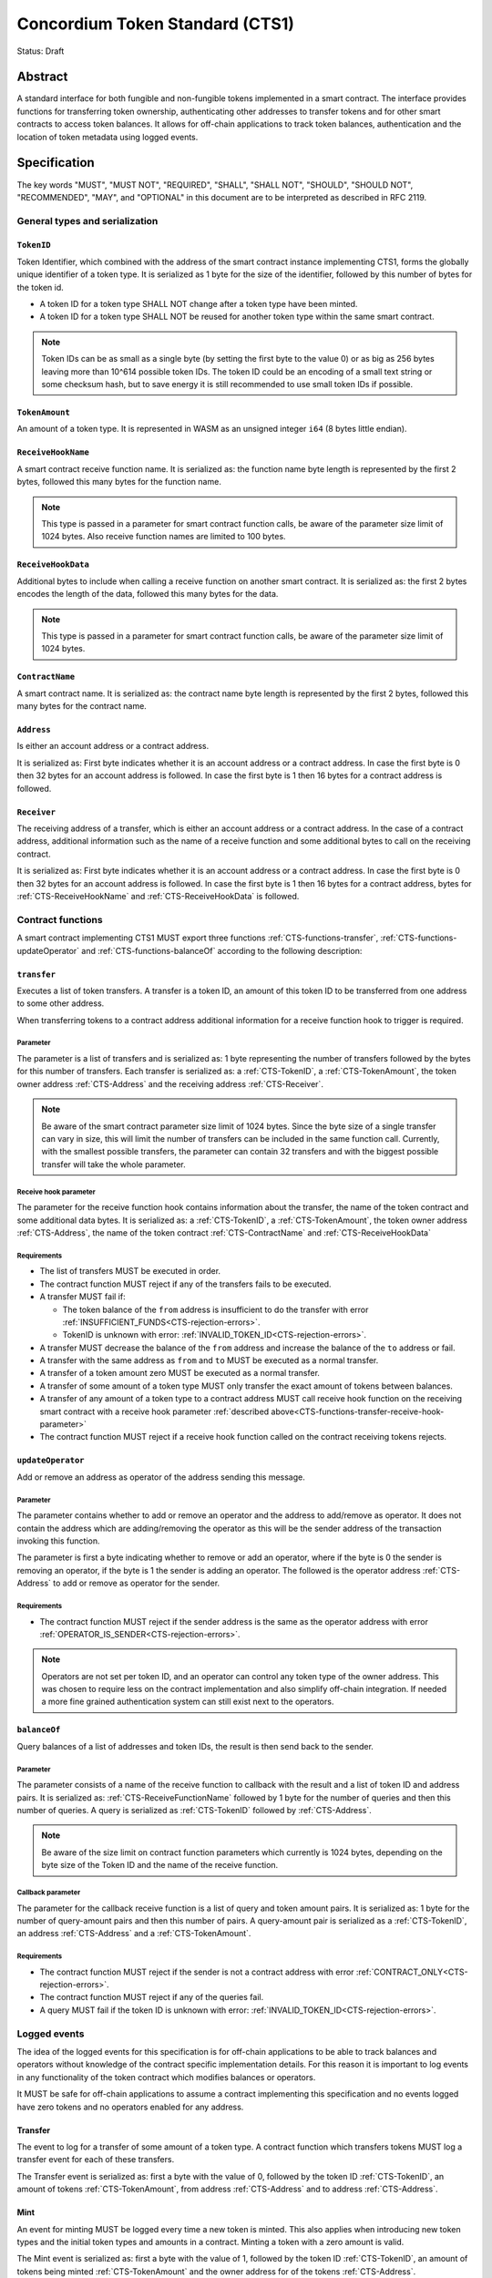 ================================
Concordium Token Standard (CTS1)
================================

Status: Draft

Abstract
========

A standard interface for both fungible and non-fungible tokens implemented in a smart contract.
The interface provides functions for transferring token ownership, authenticating other addresses to transfer tokens and for other smart contracts to access token balances.
It allows for off-chain applications to track token balances, authentication and the location of token metadata using logged events.

.. contents:: Table of Contents
   :local:

Specification
=============

The key words "MUST", "MUST NOT", "REQUIRED", "SHALL", "SHALL NOT", "SHOULD", "SHOULD NOT", "RECOMMENDED",  "MAY", and "OPTIONAL" in this document are to be interpreted as described in RFC 2119.


General types and serialization
-------------------------------

.. _CTS-TokenID:

``TokenID``
^^^^^^^^^^^

Token Identifier, which combined with the address of the smart contract instance implementing CTS1, forms the globally unique identifier of a token type.
It is serialized as 1 byte for the size of the identifier, followed by this number of bytes for the token id.

- A token ID for a token type SHALL NOT change after a token type have been minted.
- A token ID for a token type SHALL NOT be reused for another token type within the same smart contract.

.. note::

  Token IDs can be as small as a single byte (by setting the first byte to the value 0) or as big as 256 bytes leaving more than 10^614 possible token IDs.
  The token ID could be an encoding of a small text string or some checksum hash, but to save energy it is still recommended to use small token IDs if possible.

.. _CTS-TokenAmount:

``TokenAmount``
^^^^^^^^^^^^^^^

An amount of a token type.
It is represented in WASM as an unsigned integer ``i64`` (8 bytes little endian).

.. _CTS-ReceiveHookName:

``ReceiveHookName``
^^^^^^^^^^^^^^^^^^^^^^^

A smart contract receive function name.
It is serialized as: the function name byte length is represented by the first 2 bytes, followed this many bytes for the function name.

.. note::

  This type is passed in a parameter for smart contract function calls, be aware of the parameter size limit of 1024 bytes.
  Also receive function names are limited to 100 bytes.

.. _CTS-ReceiveHookData:

``ReceiveHookData``
^^^^^^^^^^^^^^^^^^^^^^^

Additional bytes to include when calling a receive function on another smart contract.
It is serialized as: the first 2 bytes encodes the length of the data, followed this many bytes for the data.

.. note::

  This type is passed in a parameter for smart contract function calls, be aware of the parameter size limit of 1024 bytes.

.. _CTS-ContractName:

``ContractName``
^^^^^^^^^^^^^^^^

A smart contract name.
It is serialized as: the contract name byte length is represented by the first 2 bytes, followed this many bytes for the contract name.

.. _CTS-Address:

``Address``
^^^^^^^^^^^

Is either an account address or a contract address.

It is serialized as: First byte indicates whether it is an account address or a contract address.
In case the first byte is 0 then 32 bytes for an account address is followed.
In case the first byte is 1 then 16 bytes for a contract address is followed.

.. _CTS-Receiver:

``Receiver``
^^^^^^^^^^^^

The receiving address of a transfer, which is either an account address or a contract address.
In the case of a contract address, additional information such as the name of a receive function and some additional bytes to call on the receiving contract.

It is serialized as: First byte indicates whether it is an account address or a contract address.
In case the first byte is 0 then 32 bytes for an account address is followed.
In case the first byte is 1 then 16 bytes for a contract address, bytes for :ref:`CTS-ReceiveHookName` and :ref:`CTS-ReceiveHookData` is followed.

.. _CTS-functions:

Contract functions
------------------

A smart contract implementing CTS1 MUST export three functions :ref:`CTS-functions-transfer`, :ref:`CTS-functions-updateOperator` and :ref:`CTS-functions-balanceOf` according to the following description:

.. _CTS-functions-transfer:

``transfer``
^^^^^^^^^^^^

Executes a list of token transfers.
A transfer is a token ID, an amount of this token ID to be transferred from one address to some other address.

When transferring tokens to a contract address additional information for a receive function hook to trigger is required.

Parameter
~~~~~~~~~

The parameter is a list of transfers and is serialized as:
1 byte representing the number of transfers followed by the bytes for this number of transfers.
Each transfer is serialized as: a :ref:`CTS-TokenID`, a :ref:`CTS-TokenAmount`, the token owner address :ref:`CTS-Address` and the receiving address :ref:`CTS-Receiver`.

.. note::

  Be aware of the smart contract parameter size limit of 1024 bytes.
  Since the byte size of a single transfer can vary in size, this will limit the number of transfers can be included in the same function call.
  Currently, with the smallest possible transfers, the parameter can contain 32 transfers and with the biggest possible transfer will take the whole parameter.

.. _CTS-functions-transfer-receive-hook-parameter:

Receive hook parameter
~~~~~~~~~~~~~~~~~~~~~~

The parameter for the receive function hook contains information about the transfer, the name of the token contract and some additional data bytes.
It is serialized as: a :ref:`CTS-TokenID`, a :ref:`CTS-TokenAmount`, the token owner address :ref:`CTS-Address`, the name of the token contract :ref:`CTS-ContractName` and :ref:`CTS-ReceiveHookData`

Requirements
~~~~~~~~~~~~

- The list of transfers MUST be executed in order.
- The contract function MUST reject if any of the transfers fails to be executed.
- A transfer MUST fail if:

  - The token balance of the ``from`` address is insufficient to do the transfer with error :ref:`INSUFFICIENT_FUNDS<CTS-rejection-errors>`.
  - TokenID is unknown with error: :ref:`INVALID_TOKEN_ID<CTS-rejection-errors>`.

- A transfer MUST decrease the balance of the ``from`` address and increase the balance of the ``to`` address or fail.
- A transfer with the same address as ``from`` and ``to`` MUST be executed as a normal transfer.
- A transfer of a token amount zero MUST be executed as a normal transfer.
- A transfer of some amount of a token type MUST only transfer the exact amount of tokens between balances.
- A transfer of any amount of a token type to a contract address MUST call receive hook function on the receiving smart contract with a receive hook parameter :ref:`described above<CTS-functions-transfer-receive-hook-parameter>`
- The contract function MUST reject if a receive hook function called on the contract receiving tokens rejects.

.. _CTS-functions-updateOperator:

``updateOperator``
^^^^^^^^^^^^^^^^^^

Add or remove an address as operator of the address sending this message.

Parameter
~~~~~~~~~

The parameter contains whether to add or remove an operator and the address to add/remove as operator.
It does not contain the address which are adding/removing the operator as this will be the sender address of the transaction invoking this function.

The parameter is first a byte indicating whether to remove or add an operator, where if the byte is 0 the sender is removing an operator, if the byte is 1 the sender is adding an operator.
The followed is the operator address :ref:`CTS-Address` to add or remove as operator for the sender.

Requirements
~~~~~~~~~~~~

- The contract function MUST reject if the sender address is the same as the operator address with error :ref:`OPERATOR_IS_SENDER<CTS-rejection-errors>`.

.. note::

  Operators are not set per token ID, and an operator can control any token type of the owner address.
  This was chosen to require less on the contract implementation and also simplify off-chain integration.
  If needed a more fine grained authentication system can still exist next to the operators.

.. _CTS-functions-balanceOf:

``balanceOf``
^^^^^^^^^^^^^

Query balances of a list of addresses and token IDs, the result is then send back to the sender.

Parameter
~~~~~~~~~

The parameter consists of a name of the receive function to callback with the result and a list of token ID and address pairs.
It is serialized as: :ref:`CTS-ReceiveFunctionName` followed by 1 byte for the number of queries and then this number of queries.
A query is serialized as :ref:`CTS-TokenID` followed by :ref:`CTS-Address`.

.. note::

  Be aware of the size limit on contract function parameters which currently is 1024 bytes, depending on the byte size of the Token ID and the name of the receive function.

Callback parameter
~~~~~~~~~~~~~~~~~~

The parameter for the callback receive function is a list of query and token amount pairs.
It is serialized as: 1 byte for the number of query-amount pairs and then this number of pairs.
A query-amount pair is serialized as a :ref:`CTS-TokenID`, an address :ref:`CTS-Address` and a :ref:`CTS-TokenAmount`.

Requirements
~~~~~~~~~~~~

- The contract function MUST reject if the sender is not a contract address with error :ref:`CONTRACT_ONLY<CTS-rejection-errors>`.
- The contract function MUST reject if any of the queries fail.
- A query MUST fail if the token ID is unknown with error: :ref:`INVALID_TOKEN_ID<CTS-rejection-errors>`.

Logged events
-------------

The idea of the logged events for this specification is for off-chain applications to be able to track balances and operators without knowledge of the contract specific implementation details.
For this reason it is important to log events in any functionality of the token contract which modifies balances or operators.

It MUST be safe for off-chain applications to assume a contract implementing this specification and no events logged have zero tokens and no operators enabled for any address.

.. Other events custom to the contract implementation MUST be safe for the off-application to ignore.

Transfer
^^^^^^^^

The event to log for a transfer of some amount of a token type.
A contract function which transfers tokens MUST log a transfer event for each of these transfers.

The Transfer event is serialized as: first a byte with the value of 0, followed by the token ID :ref:`CTS-TokenID`, an amount of tokens :ref:`CTS-TokenAmount`, from address :ref:`CTS-Address` and to address :ref:`CTS-Address`.

Mint
^^^^

An event for minting MUST be logged every time a new token is minted. This also applies when introducing new token types and the initial token types and amounts in a contract.
Minting a token with a zero amount is valid.

The Mint event is serialized as: first a byte with the value of 1, followed by the token ID :ref:`CTS-TokenID`, an amount of tokens being minted :ref:`CTS-TokenAmount` and the owner address for of the tokens :ref:`CTS-Address`.

.. note::

  Be aware of the limit on the number of logs per smart contract function call which currently is 64.
  A token smart contract function which needs to mint a large number of token types with token metadata might hit this limit.

Burn
^^^^

An event for burning MUST be logged every time an amount of tokens are burned.
Burning a zero amount of a token is allowed.

Summing all of the minted amounts from Mint events and subtracting all of the burned amounts from Burn events for a token type MUST sum up to the total supply for the token type.

The Burn event is serialized as: first a byte with the value of 2, followed by the token ID :ref:`CTS-TokenID`, an amount of tokens being burned :ref:`CTS-TokenAmount` and the owner address of the tokens :ref:`CTS-Address`.

UpdateOperator
^^^^^^^^^^^^^^

The event to log when updating an operator of some address.
The UpdateOperator event is serialized as: first a byte with the value of 3, followed by a byte which is 0 if an operator is being removed and 1 if an operator is being added, then the owner address updating an operator :ref:`CTS-Address` and an operator address :ref:`CTS-Address` being added or removed.

TokenMetadata
^^^^^^^^^^^^^

The event to log when setting the metadata url for a token type.
It consists of a token ID and an URL for the location of the metadata for this token type with an optional SHA256 checksum of the content.
Logging the TokenMetadata event again with the same token ID, is used to update the metadata location and only the most recently logged token metadata event for certain token id should be used to get the token metadata.

The TokenMetadata event is serialized as: first a byte with the value of 4, followed by the token ID :ref:`CTS-TokenID`, two bytes for the length of the metadata url and then this many bytes for the url to the metadata.
Lastly a byte to indicate whether a hash of the metadata is included, if its value is 0, then no content hash, if the value is 1 then 32 bytes for a SHA256 hash is followed.

.. note::

  Be aware of the limit on the number of logs per smart contract function call which currently is 64, and also the byte size limit on each logged event, which currently is 512 bytes.
  This will limit the length of the metadata URI depending on the size of the token ID and whether a content hash is included.
  With the largest possible token ID and a content hash included; the URI can be up to 220 bytes.


.. _CTS-rejection-errors:

Rejection errors
----------------

A smart contract following this specification MUST reject the specified errors found in this specification with the following error codes:

.. list-table::
  :header-rows: 1

  * - Name
    - Error code
    - Description
  * - INVALID_TOKEN_ID
    - -42000001
    - A provided token ID it not part of this token contract.
  * - INSUFFICIENT_FUNDS
    - -42000002
    - An address balance contains insufficient amount of tokens to complete some transfer of a token.
  * - UNAUTHORIZED
    - -42000003
    - Sender is not the address owning the tokens or an operator of the owning address. Note this can also be used if adding another authentication level on top of the standard.
  * - OPERATOR_IS_SENDER
    - -42000004
    - Sender is updating an operator, where the operator is the same as the sender address.
  * - CONTRACT_ONLY
    - -42000005
    - The sender is not a contract address.

The smart contract implementing this specification MAY introduce custom error codes other than the ones specified in the table above.


Token metadata JSON
-------------------

The token metadata is stored off chain and MUST be a JSON file.

All of the fields in the JSON file are optional, and this specification reserves a number of field names, shown in the table below.

.. list-table:: Token metadata JSON Object
  :header-rows: 1

  * - Property
    - JSON value type [JSON-Schema]
    - Description
  * - ``name`` (optional)
    - string
    - The name to display for the token type.
  * - ``symbol`` (optional)
    - string
    - Short text to display for the token type.
  * - ``decimals`` (optional)
    - number [``integer``]
    - The number of decimals, when displaying an amount of this token type in a user interface.
  * - ``description`` (optional)
    - string
    - A description for this token type.
  * - ``thumbnail`` (optional)
    - string
    - An image URI to a small image for displaying the asset.
  * - ``display`` (optional)
    - string
    - An image URI to a large image for displaying the asset.
  * - ``artifact`` (optional)
    - URI JSON object
    - A URI to the token asset.
  * - ``assets`` (optional)
    - JSON array of Token metadata JSON objects
    - Collection of assets.
  * - ``attributes`` (optional)
    - JSON array of Attribute JSON objects
    - Assign a number of attributes to the token type.
  * - ``localization`` (optional)
    - JSON object with locales as field names (RFC5646) and field values are URI JSON object to JSON files.
    - URI's to JSON files with localized token metadata.

Optionally a SHA256 hash of the JSON file can be logged with the TokenMetadata event for checking integrity.
Since the metadata json file could contain URIs, a SHA256 hash can optionally be associated with the URI.
To associate a hash with a URI the JSON value is an object:

.. list-table:: URI JSON Object
  :header-rows: 1

  * - Property
    - JSON value type [JSON-Schema]
    - Description
  * - ``uri``
    - string [``uri-reference``]
    - An URI.
  * - ``hash`` (optional)
    - string
    - A SHA256 hash of the URI content encoded as a hex string.

Attributes are objects with the following fields:

.. list-table:: Attribute JSON object
  :header-rows: 1

  * - Property
    - JSON value type [JSON-Schema]
    - Description
  * - ``type``
    - string
    - Type for the value field of the attribute.
  * - ``name``
    - string
    - Name of the attribute.
  * - ``value``
    - string
    - Value of the attrbute.


Example token metadata: Fungible
^^^^^^^^^^^^^^^^^^^^^^^^^^^^^^^^

An example of token metadata for a CTS1 implementation wrapping the GTU could be:

.. code-block:: json

  {
    "name": "Wrapped GTU Token",
    "symbol": "wGTU",
    "decimals": 6,
    "description": "A CTS1 token wrapping the Global Transaction Unit",
    "thumbnail": { "uri": "https://location.of/the/thumbnail.png" },
    "display": { "uri": "https://location.of/the/display.png" },
    "artifact": { "uri": "https://location.of/the/artifact.png" },
    "localization": {
      "da-DK": {
        "uri": "https://location.of/the/danish/metadata.json",
        "hash": "624a1a7e51f7a87effbf8261426cb7d436cf597be327ebbf113e62cb7814a34b"
      }
    }
  }

The danish localization JSON file could be:

.. code-block:: json

  {
    "description": "CTS1 indpakket GTU"
  }

Example token metadata: Non-fungible
^^^^^^^^^^^^^^^^^^^^^^^^^^^^^^^^^^^^

An example of token metadata for a NFT could be:

.. code-block:: json

  {
    "name": "Bibi - The Ryan Cat",
    "description": "Ryan cats are lonely creatures travelling the galaxy in search of their ancestors and true inheritance",
    "thumbnail": { "uri": "https://location.of/the/thumbnail.png" },
    "display": { "uri": "https://location.of/the/display.png" },
    "attributes": [{
      "type": "date",
      "name": "Birthday",
      "value": "1629792199610"
    }, {
      "type": "string",
      "name": "Body",
      "value": "Strong"
    }, {
      "type": "string",
      "name": "Head",
      "value": "Round"
    }, {
      "type": "string",
      "name": "Tail",
      "value": "Short"
    }],
    "localization": {
      "da-DK": {
        "uri": "https://location.of/the/danish/metadata.json",
        "hash": "588d7c14883231cfee522479cc66565fd9a50024603a7b8c99bd7869ca2f0ea3"
      }
    }
  }

The danish localization JSON file could be:

.. code-block:: json

  {
    "name": "Bibi - Ryan katten",
    "description": "Ryan katte er ensomme væsner, som rejser rundt i galaxen søgende efter deres forfædre og sande fortid"
  }

Smart contract limitations
==========================

A number of limitations are important to be aware of:

- Smart contract state size is limited to 16 KiB.
- Smart contract function parameters are limited to 1 KiB.
- Each logged event is limited to 0.5 KiB.
- The number of logged events is limited to 64.

.. note::

  Smart contracts where the contract state size limit is to low, can distribute the state across multiple smart contract instances.

Decisions and rationale
=======================

In this section we point out some of the differences from other popular token standards found on other blockchains, and provide reasons for deviating from them in CTS1.

Token ID bytes instead an integer
---------------------------------

Token standards such as ERC721 and ERC1155 both uses an 256 bit unsigned integer (32 bytes) for the token ID, to support using something like a SHA256 hash for the token ID.
But in the case where the token ID have no significance other than a simple identifier, smaller sized token IDs can reduce energy costs.
This is why we chose to let the first byte indicate the size of the token ID, meaning a token ID can vary between 1 byte and 256 bytes, resulting in more than 10^614 possible token IDs.

Only batched transfers
----------------------

The specification only has a ``transfer`` smart contract function which takes list of transfer and no function for a single transfer.
This will result in lower energy cost compared to multiple contract calls and only introduce a small overhead for single transfers.
The reason for not also including a single transfer function, is to have smaller smart contract modules, which in turn leads to saving cost on every function call.

No token level approval/allowance like in ERC20 and ERC721
----------------------------------------------------------

This standard only specifies address-level operators and no authentication on per token level.
The main argument is simplicity and to save energy cost on common cases, but other reasons are:

- A token level authentication requires the token smart contract to track more state, which increases the overall energy cost.
- For token smart contracts with a lot of token types, such as a smart contract with a large collection of NFTs, a token level authentication could become very expensive.
- For fungible tokens; approval/allowance introduces an attack vector as `described here<https://docs.google.com/document/d/1YLPtQxZu1UAvO9cZ1O2RPXBbT0mooh4DYKjA_jp-RLM/edit>`.

.. note::

  The specification does not prevent adding more fine-grained authentication, such as a token level authentication.

Receive hook function
---------------------

The specification requires a token receive hook to be called on a smart contract receiving tokens, this will in some cases prevent mistakes such as sending tokens to smart contracts which do not define behavior for receiving tokens.
These token could then be lost forever.

The reason for this not being optional is to allow other smart contracts which integrate with a token smart contract to rely on this for functionality.
An auction smart contract could take bids by token transfers directly.

.. warning::

  The smart contract receive hook function could be called by any smart contract and it is up to the integrating contract whether to trust the token contract.

Receive hook function callback argument
---------------------------------------

The name of the receive hook function called on a smart contract receiving tokens is supplied as part of the parameter.
This allows for a smart contract integrating with a token smart contract to have multiple hooks and leave it to the caller to know which hook they want to trigger.
An auction smart contract could receive the item to auction using one hook and bids on another hook.

Another technical reason is that the name of the smart contract is part of the smart contract receive function name, which means the specification would include a requirement of the smart contract name for other to integrate reliably.

No sender hook function
-----------------------

The FA2 token standard found on Tezos, allows for a hook function to be called on a smart contract sending tokens, such that the contract could reject the transfer on some criteria.
This seems to only make sense, if some operator is transferring tokens from a contract, in which case the sender smart contract might as well contain the logic to transfer the tokens and trigger this directly.

Explicit events for mint and burn
---------------------------------

In ERC20, ERC721 and ERC1155 they use a transfer event from or to the zero address to indicate mint and burn respectively, but since there are no such thing as the zero address on the Concordium blockchain these events are separate.
Making it more explicit instead of special case transfer events.

No error code for receive hook rejecting
----------------------------------------

The specification could include an error code, for the receive hook function to return if rejecting the token transferred (as seen in the FA2 standard on Tezos).
But we chose to leave this error code up to the receiving smart contract, which allows for more informative error codes.

Adding SHA256 checksum for token metadata event
-----------------------------------------------

A token can optionally include a SHA256 checksum when logging the token metadata event, this is to ensure the integrity of the token metadata.
This checksum can be updated by logging a new event.
